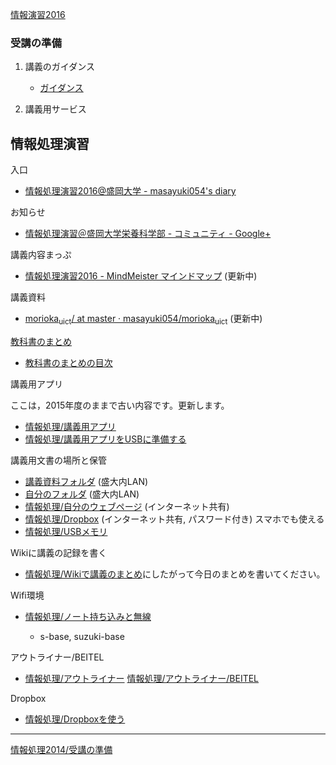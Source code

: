 [[./情報演習2016.org][情報演習2016]]

*** 受講の準備

**** 講義のガイダンス

-  [[./ガイダンス_2016.org][ガイダンス]]

**** 講義用サービス

** 情報処理演習
   入口
   - [[http://masayuki054.hatenablog.com/entry/2016/04/04/113109][情報処理演習2016@盛岡大学 - masayuki054's diary]]

   お知らせ
   - [[https://plus.google.com/communities/118178418897087393166][情報処理演習＠盛岡大学栄養科学部 - コミュニティ - Google+]] 

   講義内容まっぷ
   - [[https://www.mindmeister.com/678618676][情報処理演習2016 - MindMeister マインドマップ]]
     (更新中)
   講義資料
   - [[https://github.com/masayuki054/morioka_u_ict/tree/master/][morioka_u_ict/ at master · masayuki054/morioka_u_ict]]
     (更新中)

**** [[../教科書/][教科書のまとめ]]

-  [[../教科書/00-教科書のまとめ.org][教科書のまとめの目次]]

**** 講義用アプリ 

ここは，2015年度のままで古い内容です。更新します。

-  [[./情報処理_講義用アプリ.org][情報処理/講義用アプリ]]
-  [[./情報処理_講義用アプリをUSBに準備する.org][情報処理/講義用アプリをUSBに準備する]]

**** 講義用文書の場所と保管

-  [[./情報処理_講義資料フォルダ.org][講義資料フォルダ]]
   (盛大内LAN)
-  [[./情報処理_自分のフォルダ.org][自分のフォルダ]]
   (盛大内LAN)
-  [[./情報処理_自分のウェブページ.org][情報処理/自分のウェブページ]]
   (インターネット共有)
-  [[./情報処理_Dropbox.org][情報処理/Dropbox]]
   (インターネット共有, パスワード付き) スマホでも使える
-  [[./情報処理_USBメモリ.org][情報処理/USBメモリ]]

**** Wikiに講義の記録を書く

-  [[./情報処理_Wikiで講義のまとめ.org][情報処理/Wikiで講義のまとめ]]にしたがって今日のまとめを書いてください。

**** Wifi環境

-  [[./情報処理_ノート持ち込みと無線.org][情報処理/ノート持ち込みと無線]]

   -  s-base, suzuki-base

**** アウトライナー/BEITEL

-  [[./情報処理_アウトライナー.org][情報処理/アウトライナー]]
   [[./情報処理_アウトライナー_BEITEL.org][情報処理/アウトライナー/BEITEL]]

**** Dropbox

-  [[./情報処理_Dropboxを使う.org][情報処理/Dropboxを使う]]

--------------

[[./情報処理2014_受講の準備.org][情報処理2014/受講の準備]]
